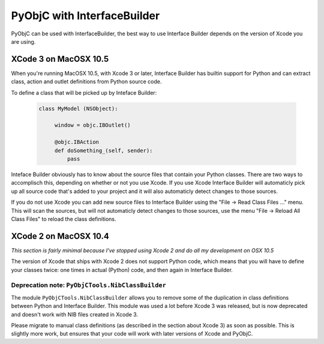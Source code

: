 ============================
PyObjC with InterfaceBuilder
============================

PyObjC can be used with InterfaceBuilder, the best way to use Interface Builder
depends on the version of Xcode you are using.

XCode 3 on MacOSX 10.5
----------------------

When you're running MacOSX 10.5, with Xcode 3 or later, Interface Builder has
builtin support for Python and can extract class, action and outlet definitions
from Python source code.

To define a class that will be picked up by Inteface Builder:

 .. sourcecode:: python

     class MyModel (NSObject):

          window = objc.IBOutlet()

	  @objc.IBAction
	  def doSomething_(self, sender):
	      pass

Inteface Builder obviously has to know about the source files that contain
your Python classes. There are two ways to accomplisch this, depending on
whether or not you use Xcode. If you use Xcode Interface Builder will
automaticly pick up all source code that's added to your project and it will
also automaticly detect changes to those sources.

If you do not use Xcode you can add new source files to Interface Builder using
the "File -> Read Class Files ..." menu. This will scan the sources, but will
not automaticly detect changes to those sources, use the menu
"File -> Reload All Class Files" to reload the class definitions.

XCode 2 on MacOSX 10.4
----------------------

*This section is fairly minimal because I've stopped using Xcode 2 and do all
my development on OSX 10.5*

The version of Xcode that ships with Xcode 2 does not support Python code,
which means that you will have to define your classes twice: one times in
actual (Python) code, and then again in Interface Builder.

Deprecation note: ``PyObjCTools.NibClassBuilder``
.................................................

The module ``PyObjCTools.NibClassBuilder`` allows you to remove some of the
duplication in class definitions between Python and Interface Builder. This
module was used a lot before Xcode 3 was released, but is now deprecated and
doesn't work with NIB files created in Xcode 3.

Please migrate to manual class definitions (as described in the section about
Xcode 3) as soon as possible. This is slightly more work, but ensures that your
code will work with later versions of Xcode and PyObjC.
